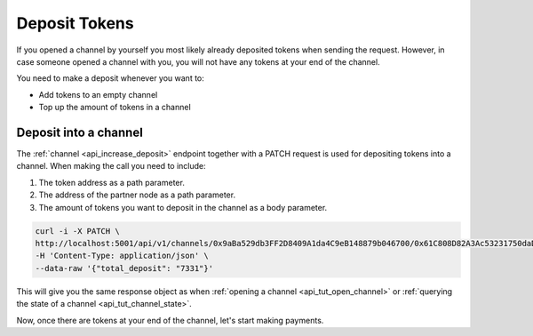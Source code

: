 Deposit Tokens
==============

If you opened a channel by yourself you most likely already deposited
tokens when sending the request. However, in case someone opened a
channel with you, you will not have any tokens at your end of the
channel.

You need to make a deposit whenever you want to:

-  Add tokens to an empty channel
-  Top up the amount of tokens in a channel

Deposit into a channel
----------------------

The :ref:`channel <api_increase_deposit>` endpoint
together with a PATCH request is used for depositing tokens into a
channel. When making the call you need to include:

1. The token address as a path parameter.
2. The address of the partner node as a path parameter.
3. The amount of tokens you want to deposit in the channel as a body
   parameter.

.. code:: bash

   curl -i -X PATCH \
   http://localhost:5001/api/v1/channels/0x9aBa529db3FF2D8409A1da4C9eB148879b046700/0x61C808D82A3Ac53231750daDc13c777b59310bD9 \
   -H 'Content-Type: application/json' \
   --data-raw '{"total_deposit": "7331"}'

This will give you the same response object as when :ref:`opening a
channel <api_tut_open_channel>` or :ref:`querying the state
of a channel <api_tut_channel_state>`.

Now, once there are tokens at your end of the channel, let's start
making payments.
